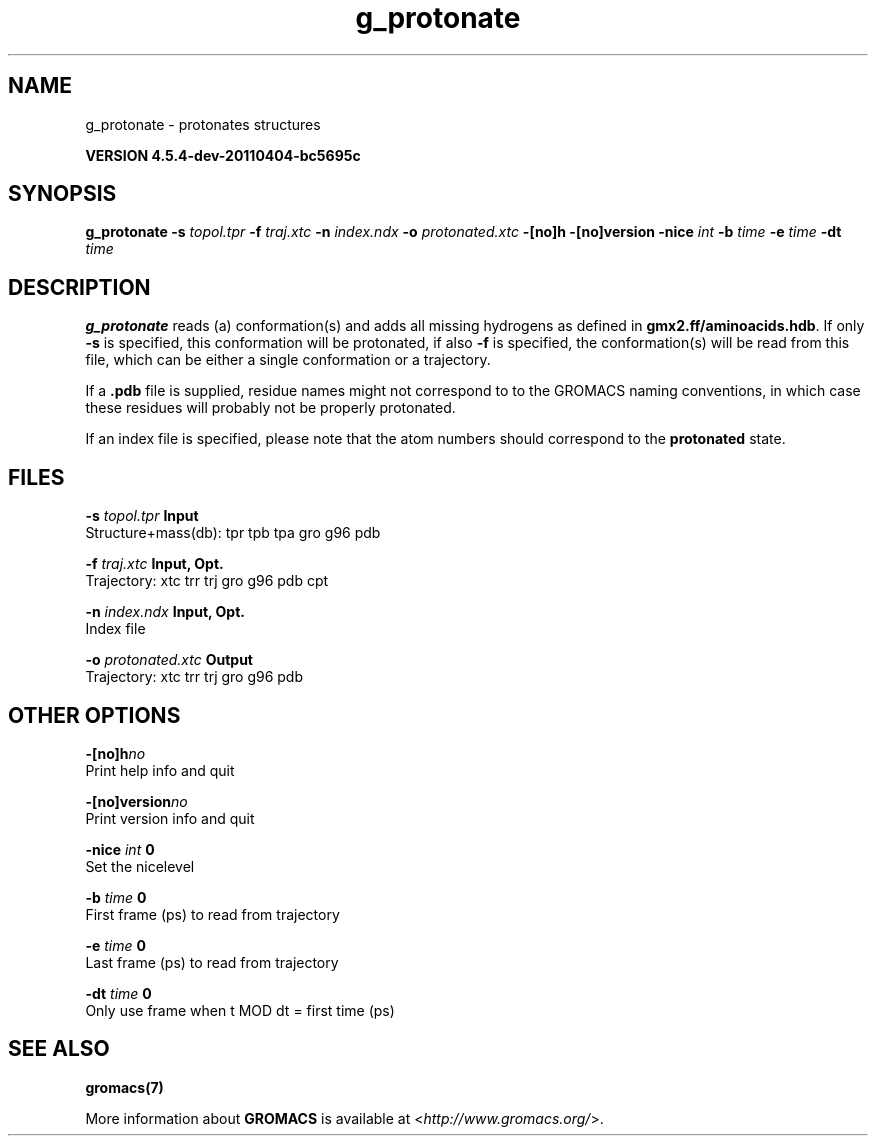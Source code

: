 .TH g_protonate 1 "Mon 4 Apr 2011" "" "GROMACS suite, VERSION 4.5.4-dev-20110404-bc5695c"
.SH NAME
g_protonate - protonates structures

.B VERSION 4.5.4-dev-20110404-bc5695c
.SH SYNOPSIS
\f3g_protonate\fP
.BI "\-s" " topol.tpr "
.BI "\-f" " traj.xtc "
.BI "\-n" " index.ndx "
.BI "\-o" " protonated.xtc "
.BI "\-[no]h" ""
.BI "\-[no]version" ""
.BI "\-nice" " int "
.BI "\-b" " time "
.BI "\-e" " time "
.BI "\-dt" " time "
.SH DESCRIPTION
\&\fB g_protonate\fR reads (a) conformation(s) and adds all missing
\&hydrogens as defined in \fB gmx2.ff/aminoacids.hdb\fR. If only \fB \-s\fR is
\&specified, this conformation will be protonated, if also \fB \-f\fR
\&is specified, the conformation(s) will be read from this file, 
\&which can be either a single conformation or a trajectory.
\&


\&If a \fB .pdb\fR file is supplied, residue names might not correspond to
\&to the GROMACS naming conventions, in which case these residues will
\&probably not be properly protonated.
\&


\&If an index file is specified, please note that the atom numbers
\&should correspond to the \fB protonated\fR state.
.SH FILES
.BI "\-s" " topol.tpr" 
.B Input
 Structure+mass(db): tpr tpb tpa gro g96 pdb 

.BI "\-f" " traj.xtc" 
.B Input, Opt.
 Trajectory: xtc trr trj gro g96 pdb cpt 

.BI "\-n" " index.ndx" 
.B Input, Opt.
 Index file 

.BI "\-o" " protonated.xtc" 
.B Output
 Trajectory: xtc trr trj gro g96 pdb 

.SH OTHER OPTIONS
.BI "\-[no]h"  "no    "
 Print help info and quit

.BI "\-[no]version"  "no    "
 Print version info and quit

.BI "\-nice"  " int" " 0" 
 Set the nicelevel

.BI "\-b"  " time" " 0     " 
 First frame (ps) to read from trajectory

.BI "\-e"  " time" " 0     " 
 Last frame (ps) to read from trajectory

.BI "\-dt"  " time" " 0     " 
 Only use frame when t MOD dt = first time (ps)

.SH SEE ALSO
.BR gromacs(7)

More information about \fBGROMACS\fR is available at <\fIhttp://www.gromacs.org/\fR>.
